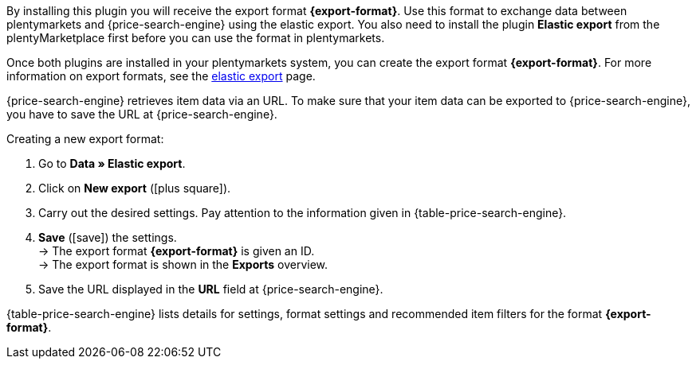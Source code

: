 By installing this plugin you will receive the export format *{export-format}*. Use this format to exchange data between plentymarkets and {price-search-engine} using the elastic export. You also need to install the plugin *Elastic export* from the plentyMarketplace first before you can use the format in plentymarkets.

Once both plugins are installed in your plentymarkets system, you can create the export format *{export-format}*. For more information on export formats, see the <<data/exporting-data/elastic-export#, elastic export>> page.

{price-search-engine} retrieves item data via an URL. To make sure that your item data can be exported to {price-search-engine}, you have to save the URL at {price-search-engine}.

[.instruction]
Creating a new export format:

. Go to *Data » Elastic export*.
. Click on *New export* (icon:plus-square[role="green"]).
. Carry out the desired settings. Pay attention to the information given in {table-price-search-engine}.
. *Save* (icon:save[role="green"]) the settings. +
→ The export format *{export-format}* is given an ID. +
→ The export format is shown in the *Exports* overview.
. Save the URL displayed in the *URL* field at {price-search-engine}.

{table-price-search-engine} lists details for settings, format settings and recommended item filters for the format *{export-format}*.
